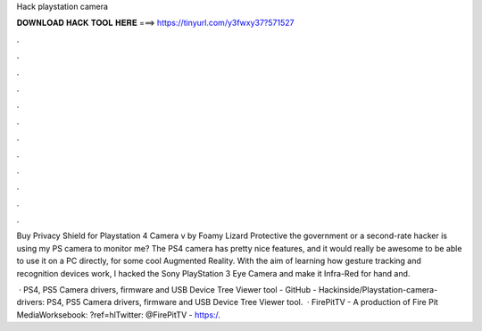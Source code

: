 Hack playstation camera



𝐃𝐎𝐖𝐍𝐋𝐎𝐀𝐃 𝐇𝐀𝐂𝐊 𝐓𝐎𝐎𝐋 𝐇𝐄𝐑𝐄 ===> https://tinyurl.com/y3fwxy37?571527



.



.



.



.



.



.



.



.



.



.



.



.

Buy Privacy Shield for Playstation 4 Camera v by Foamy Lizard Protective the government or a second-rate hacker is using my PS camera to monitor me? The PS4 camera has pretty nice features, and it would really be awesome to be able to use it on a PC directly, for some cool Augmented Reality. With the aim of learning how gesture tracking and recognition devices work, I hacked the Sony PlayStation 3 Eye Camera and make it Infra-Red for hand and.

 · PS4, PS5 Camera drivers, firmware and USB Device Tree Viewer tool - GitHub - Hackinside/Playstation-camera-drivers: PS4, PS5 Camera drivers, firmware and USB Device Tree Viewer tool.  · FirePitTV - A production of Fire Pit MediaWorksebook: ?ref=hlTwitter: @FirePitTV - https:/.
